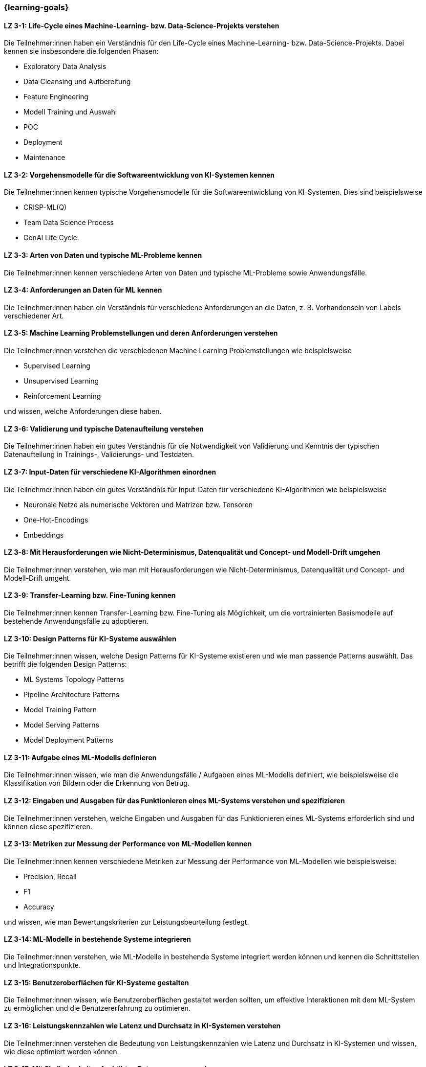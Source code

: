 === {learning-goals}

// tag::DE[]


[[LZ-3-1]]
==== LZ 3-1: Life-Cycle eines Machine-Learning- bzw. Data-Science-Projekts verstehen

Die Teilnehmer:innen haben ein Verständnis für den Life-Cycle eines Machine-Learning- bzw. Data-Science-Projekts. Dabei kennen sie insbesondere die folgenden Phasen:

* Exploratory Data Analysis
* Data Cleansing und Aufbereitung
* Feature Engineering
* Modell Training und Auswahl
* POC
* Deployment
* Maintenance

[[LZ-3-2]]
==== LZ 3-2: Vorgehensmodelle für die Softwareentwicklung von KI-Systemen kennen

Die Teilnehmer:innen kennen typische Vorgehensmodelle für die Softwareentwicklung von KI-Systemen. Dies sind beispielsweise

* CRISP-ML(Q)
* Team Data Science Process
* GenAI Life Cycle.

[[LZ-3-3]]
==== LZ 3-3: Arten von Daten und typische ML-Probleme kennen

Die Teilnehmer:innen kennen verschiedene Arten von Daten und typische ML-Probleme sowie Anwendungsfälle.

[[LZ-3-4]]
==== LZ 3-4: Anforderungen an Daten für ML kennen

Die Teilnehmer:innen haben ein Verständnis für verschiedene Anforderungen an die Daten, z.{nbsp}B. Vorhandensein von Labels verschiedener Art.

[[LZ-3-5]]
==== LZ 3-5: Machine Learning Problemstellungen und deren Anforderungen verstehen

Die Teilnehmer:innen verstehen die verschiedenen Machine Learning Problemstellungen wie beispielsweise

* Supervised Learning
* Unsupervised Learning
* Reinforcement Learning

und wissen, welche Anforderungen diese haben.

[[LZ-3-6]]
==== LZ 3-6: Validierung und typische Datenaufteilung verstehen

Die Teilnehmer:innen haben ein gutes Verständnis für die Notwendigkeit von Validierung und Kenntnis der typischen Datenaufteilung in Trainings-, Validierungs- und Testdaten.

[[LZ-3-7]]
==== LZ 3-7: Input-Daten für verschiedene KI-Algorithmen einordnen

Die Teilnehmer:innen haben ein gutes Verständnis für Input-Daten für verschiedene KI-Algorithmen wie beispielsweise

* Neuronale Netze als numerische Vektoren und Matrizen bzw. Tensoren
* One-Hot-Encodings
* Embeddings

[[LZ-3-8]]
==== LZ 3-8: Mit Herausforderungen wie Nicht-Determinismus, Datenqualität und Concept- und Modell-Drift umgehen

Die Teilnehmer:innen verstehen, wie man mit Herausforderungen wie Nicht-Determinismus, Datenqualität und Concept- und Modell-Drift umgeht.

[[LZ-3-9]]
==== LZ 3-9: Transfer-Learning bzw. Fine-Tuning kennen

Die Teilnehmer:innen kennen Transfer-Learning bzw. Fine-Tuning als Möglichkeit, um die vortrainierten Basismodelle auf bestehende Anwendungsfälle zu adoptieren.

[[LZ-3-10]]
==== LZ 3-10: Design Patterns für KI-Systeme auswählen

Die Teilnehmer:innen wissen, welche Design Patterns für KI-Systeme existieren und wie man passende Patterns auswählt. Das betrifft die folgenden Design Patterns:

* ML Systems Topology Patterns
* Pipeline Architecture Patterns
* Model Training Pattern
* Model Serving Patterns
* Model Deployment Patterns

[[LZ-3-11]]
==== LZ 3-11: Aufgabe eines ML-Modells definieren

Die Teilnehmer:innen wissen, wie man die Anwendungsfälle / Aufgaben eines ML-Modells definiert, wie beispielsweise die
Klassifikation von Bildern oder die Erkennung von Betrug.


[[LZ-3-12]]
==== LZ 3-12: Eingaben und Ausgaben für das Funktionieren eines ML-Systems verstehen und spezifizieren

Die Teilnehmer:innen verstehen, welche Eingaben und Ausgaben für das Funktionieren eines ML-Systems erforderlich sind und können diese spezifizieren.

[[LZ-3-13]]
==== LZ 3-13: Metriken zur Messung der Performance von ML-Modellen kennen

Die Teilnehmer:innen kennen verschiedene Metriken zur Messung der Performance von ML-Modellen wie beispielsweise:

* Precision, Recall
* F1
* Accuracy

und wissen, wie man Bewertungskriterien zur Leistungsbeurteilung festlegt.

[[LZ-3-14]]
==== LZ 3-14: ML-Modelle in bestehende Systeme integrieren

Die Teilnehmer:innen verstehen, wie ML-Modelle in bestehende Systeme integriert werden können und kennen die Schnittstellen und Integrationspunkte.

[[LZ-3-15]]
==== LZ 3-15: Benutzeroberflächen für KI-Systeme gestalten

Die Teilnehmer:innen wissen, wie Benutzeroberflächen gestaltet werden sollten, um effektive Interaktionen mit dem ML-System zu ermöglichen und die Benutzererfahrung zu optimieren.

[[LZ-3-16]]
==== LZ 3-16: Leistungskennzahlen wie Latenz und Durchsatz in KI-Systemen verstehen

Die Teilnehmer:innen verstehen die Bedeutung von Leistungskennzahlen wie Latenz und Durchsatz in KI-Systemen und wissen,
wie diese optimiert werden können.

[[LZ-3-17]]
==== LZ 3-17: Mit Skalierbarkeit auf erhöhten Datenmengen umgehen

Die Teilnehmer:innen verstehen die Bedeutung der Skalierbarkeit auf erhöhte Datenmengen und wissen,
wie man KI-Systeme entwickelt, die mit steigenden Datenvolumen umgehen können, ohne an Leistung zu verlieren.

[[LZ-3-18]]
==== LZ 3-18: Robustheit in KI-Systemen verstehen und Strategien zur Erhöhung der Robustheit anwenden

Die Teilnehmer:innen haben ein Verständnis davon, was Robustheit in KI-Systemen bedeutet,
und können Strategien zur Erhöhung der Robustheit in verschiedenen Anwendungskontexten anwenden.


[[LZ-3-19]]
==== LZ 3-19: Zuverlässigkeit und Verfügbarkeit von KI-Systemen einordnen

Die Teilnehmer:innen verstehen die Konzepte der Zuverlässigkeit und Verfügbarkeit und wissen, wie sie KI-Systeme bauen, die stabil und konstant verfügbar sind.

[[LZ-3-20]]
==== LZ 3-20: Reproduzierbarkeit und Prüfbarkeit von KI-Ergebnisse verstehen

Die Teilnehmer:innen wissen, wie wichtig es ist, dass KI-Ergebnisse reproduzierbar und prüfbar sind, und wissen, welche Methoden zur Sicherstellung dieser Eigenschaften eingesetzt werden können.

[[LZ-3-21]]
==== LZ 3-21: Anforderungen an Sicherheit, Datenschutz und Compliance kennen

Die Teilnehmer:innen kennen die Anforderungen an Sicherheit, Datenschutz und Compliance und wissen, wie diese in KI-Systemen umgesetzt werden.

[[LZ-3-22]]
==== LZ 3-22: Effiziente KI-Modelle und -Systeme entwerfen

Die Teilnehmer:innen wissen, wie man KI-Modelle und -Systeme entwickelt, die ressourcenschonend arbeiten,
indem sie Speicher, Rechenleistung und Speicherplatz effizient nutzen.

[[LZ-3-23]]
==== LZ 3-23: Erklärbarkeit und Interpretierbarkeit in KI-Systemen einordnen

Die Teilnehmer:innen verstehen die Bedeutung von Erklärbarkeit und Interpretierbarkeit in KI-Systemen und wissen,
wie man diese sicherstellen kann, um Vertrauen und Transparenz zu fördern.


[[LZ-3-24]]
==== LZ 3-24: Bias in Daten und Modellen erkennen

Die Teilnehmer:innen wissen, wie Bias in Daten und Modellen erkannt und reduziert werden können, um Fairness und Gleichbehandlung in KI-Anwendungen sicherzustellen.

[[LZ-3-25]]
==== LZ 3-25: Fehlertoleranz in KI-Systemen kennen

Die Teilnehmer:innen kennen die Konzepte der Fehlertoleranz und können erläutern, wie KI-Systeme trotz Fehlern oder Störungen funktionsfähig bleiben.

// end::DE[]

// tag::EN[]
[[LG-3-1]]
==== LG 3-1: TBD
tbd.

[[LG-3-2]]
==== LG 3-2: TBD
tbd.
// end::EN[]
